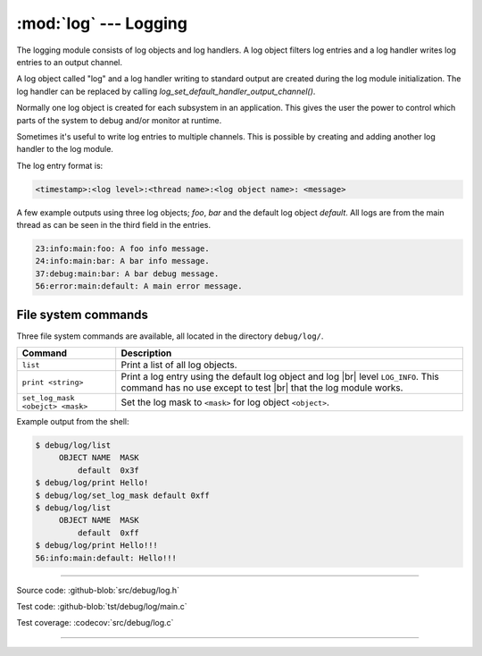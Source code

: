 :mod:`log` --- Logging
======================

.. module:: log
   :synopsis: Logging.

The logging module consists of log objects and log handlers. A log
object filters log entries and a log handler writes log entries to an
output channel.

A log object called "log" and a log handler writing to standard output
are created during the log module initialization. The log handler can
be replaced by calling `log_set_default_handler_output_channel()`.

Normally one log object is created for each subsystem in an
application. This gives the user the power to control which parts of
the system to debug and/or monitor at runtime.

Sometimes it's useful to write log entries to multiple channels. This
is possible by creating and adding another log handler to the log
module.

The log entry format is:

.. code:: text

   <timestamp>:<log level>:<thread name>:<log object name>: <message>

A few example outputs using three log objects; `foo`, `bar` and the
default log object `default`. All logs are from the main thread as can
be seen in the third field in the entries.

.. code:: text

   23:info:main:foo: A foo info message.
   24:info:main:bar: A bar info message.
   37:debug:main:bar: A bar debug message.
   56:error:main:default: A main error message.

File system commands
--------------------

Three file system commands are available, all located in the directory
``debug/log/``.

+-----------------------------------+-----------------------------------------------------------------+
|  Command                          | Description                                                     |
+===================================+=================================================================+
|  ``list``                         | Print a list of all log objects.                                |
+-----------------------------------+-----------------------------------------------------------------+
|  ``print <string>``               | Print a log entry using the default log object and log |br|     |
|                                   | level ``LOG_INFO``. This command has no use except to test |br| |
|                                   | that the log module works.                                      |
+-----------------------------------+-----------------------------------------------------------------+
|  ``set_log_mask <obejct> <mask>`` | Set the log mask to ``<mask>`` for log object ``<object>``.     |
+-----------------------------------+-----------------------------------------------------------------+

Example output from the shell:

.. code-block:: text

    $ debug/log/list
         OBJECT NAME  MASK
             default  0x3f
    $ debug/log/print Hello!
    $ debug/log/set_log_mask default 0xff
    $ debug/log/list
         OBJECT NAME  MASK
             default  0xff
    $ debug/log/print Hello!!!
    56:info:main:default: Hello!!!

----------------------------------------------

Source code: :github-blob:`src/debug/log.h`

Test code: :github-blob:`tst/debug/log/main.c`

Test coverage: :codecov:`src/debug/log.c`

----------------------------------------------

.. doxygenfile:: debug/log.h
   :project: simba

.. |br| raw:: html

   <br />
